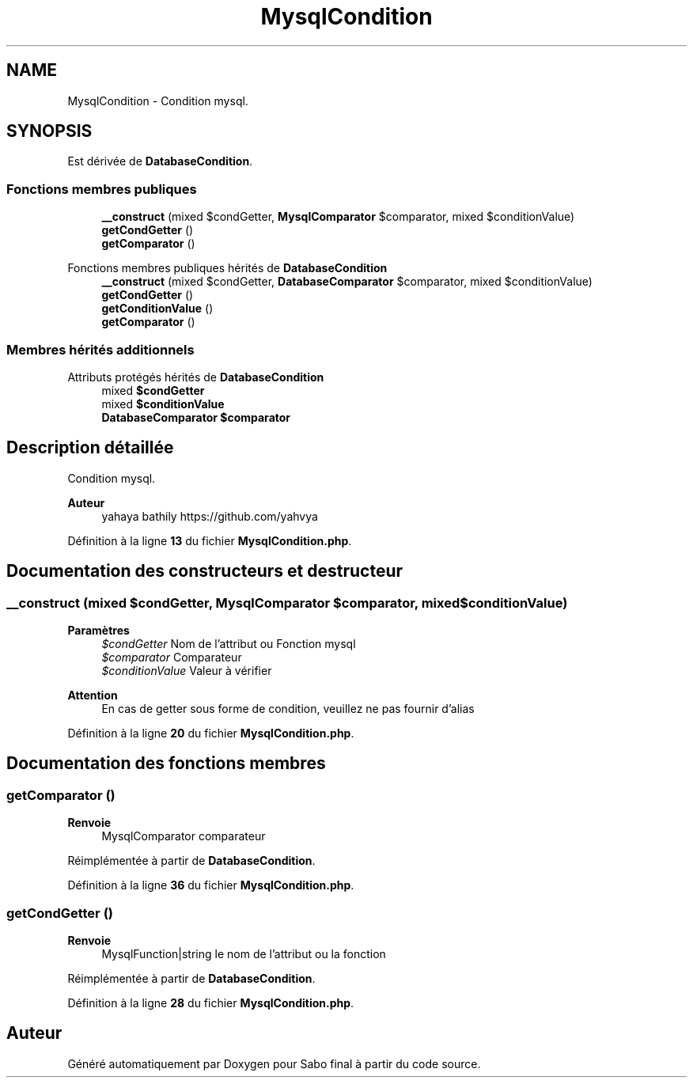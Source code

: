 .TH "MysqlCondition" 3 "Mardi 23 Juillet 2024" "Version 1.1.1" "Sabo final" \" -*- nroff -*-
.ad l
.nh
.SH NAME
MysqlCondition \- Condition mysql\&.  

.SH SYNOPSIS
.br
.PP
.PP
Est dérivée de \fBDatabaseCondition\fP\&.
.SS "Fonctions membres publiques"

.in +1c
.ti -1c
.RI "\fB__construct\fP (mixed $condGetter, \fBMysqlComparator\fP $comparator, mixed $conditionValue)"
.br
.ti -1c
.RI "\fBgetCondGetter\fP ()"
.br
.ti -1c
.RI "\fBgetComparator\fP ()"
.br
.in -1c

Fonctions membres publiques hérités de \fBDatabaseCondition\fP
.in +1c
.ti -1c
.RI "\fB__construct\fP (mixed $condGetter, \fBDatabaseComparator\fP $comparator, mixed $conditionValue)"
.br
.ti -1c
.RI "\fBgetCondGetter\fP ()"
.br
.ti -1c
.RI "\fBgetConditionValue\fP ()"
.br
.ti -1c
.RI "\fBgetComparator\fP ()"
.br
.in -1c
.SS "Membres hérités additionnels"


Attributs protégés hérités de \fBDatabaseCondition\fP
.in +1c
.ti -1c
.RI "mixed \fB$condGetter\fP"
.br
.ti -1c
.RI "mixed \fB$conditionValue\fP"
.br
.ti -1c
.RI "\fBDatabaseComparator\fP \fB$comparator\fP"
.br
.in -1c
.SH "Description détaillée"
.PP 
Condition mysql\&. 


.PP
\fBAuteur\fP
.RS 4
yahaya bathily https://github.com/yahvya 
.RE
.PP

.PP
Définition à la ligne \fB13\fP du fichier \fBMysqlCondition\&.php\fP\&.
.SH "Documentation des constructeurs et destructeur"
.PP 
.SS "__construct (mixed $condGetter, \fBMysqlComparator\fP $comparator, mixed $conditionValue)"

.PP
\fBParamètres\fP
.RS 4
\fI$condGetter\fP Nom de l'attribut ou Fonction mysql 
.br
\fI$comparator\fP Comparateur 
.br
\fI$conditionValue\fP Valeur à vérifier 
.RE
.PP
\fBAttention\fP
.RS 4
En cas de getter sous forme de condition, veuillez ne pas fournir d'alias 
.RE
.PP

.PP
Définition à la ligne \fB20\fP du fichier \fBMysqlCondition\&.php\fP\&.
.SH "Documentation des fonctions membres"
.PP 
.SS "getComparator ()"

.PP
\fBRenvoie\fP
.RS 4
MysqlComparator comparateur 
.RE
.PP

.PP
Réimplémentée à partir de \fBDatabaseCondition\fP\&.
.PP
Définition à la ligne \fB36\fP du fichier \fBMysqlCondition\&.php\fP\&.
.SS "getCondGetter ()"

.PP
\fBRenvoie\fP
.RS 4
MysqlFunction|string le nom de l'attribut ou la fonction 
.RE
.PP

.PP
Réimplémentée à partir de \fBDatabaseCondition\fP\&.
.PP
Définition à la ligne \fB28\fP du fichier \fBMysqlCondition\&.php\fP\&.

.SH "Auteur"
.PP 
Généré automatiquement par Doxygen pour Sabo final à partir du code source\&.
